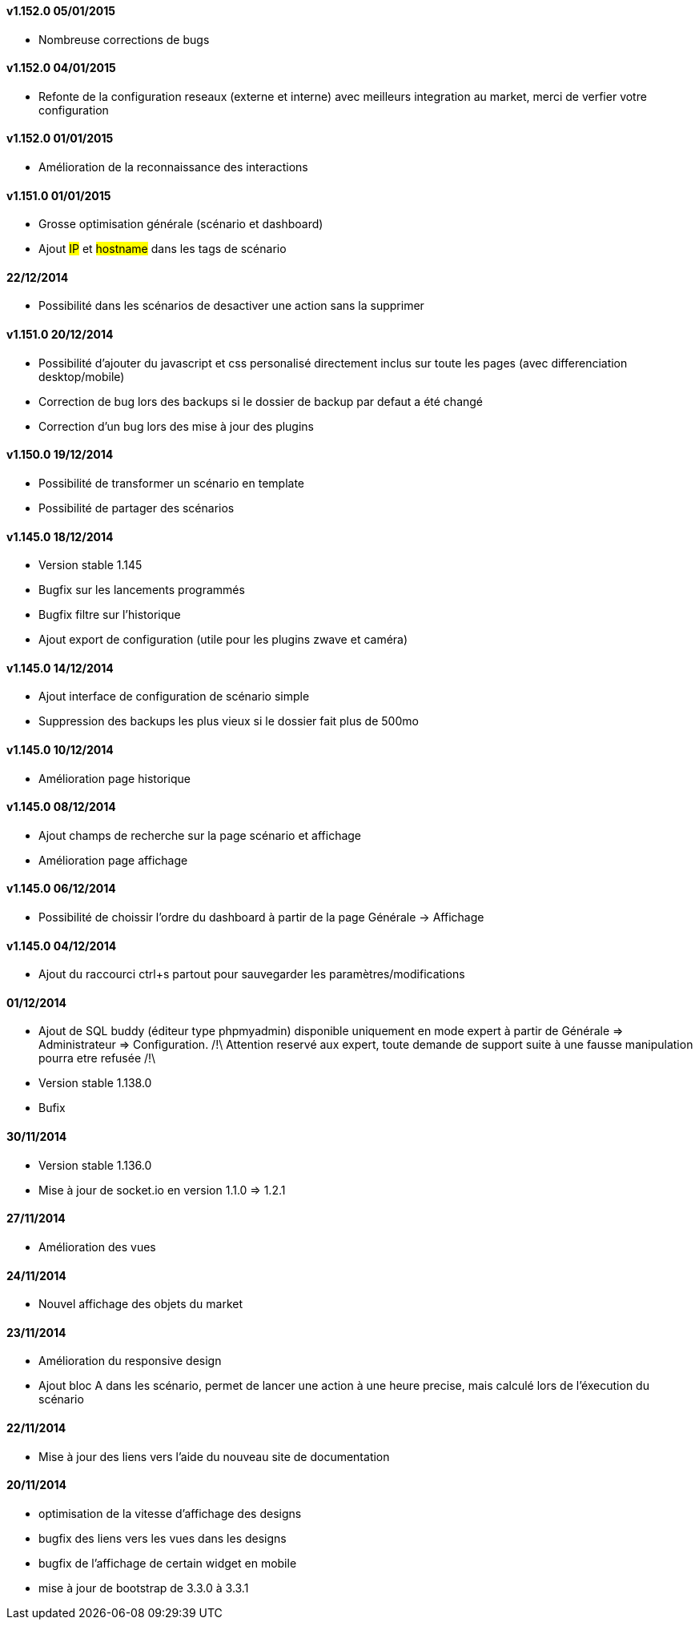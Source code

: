 ==== v1.152.0 05/01/2015

- Nombreuse corrections de bugs

==== v1.152.0 04/01/2015

- Refonte de la configuration reseaux (externe et interne) avec meilleurs integration au market, merci de verfier votre configuration

==== v1.152.0 01/01/2015

- Amélioration de la reconnaissance des interactions

==== v1.151.0 01/01/2015

- Grosse optimisation générale (scénario et dashboard)
- Ajout #IP# et #hostname# dans les tags de scénario

==== 22/12/2014

- Possibilité dans les scénarios de desactiver une action sans la supprimer

==== v1.151.0 20/12/2014

- Possibilité d'ajouter du javascript et css personalisé directement inclus sur toute les pages (avec differenciation desktop/mobile)
- Correction de bug lors des backups si le dossier de backup par defaut a été changé
- Correction d'un bug lors des mise à jour des plugins

==== v1.150.0 19/12/2014

- Possibilité de transformer un scénario en template 
- Possibilité de partager des scénarios

==== v1.145.0 18/12/2014

- Version stable 1.145
- Bugfix sur les lancements programmés
- Bugfix filtre sur l'historique
- Ajout export de configuration (utile pour les plugins zwave et caméra)

==== v1.145.0 14/12/2014

- Ajout interface de configuration de scénario simple
- Suppression des backups les plus vieux si le dossier fait plus de 500mo

==== v1.145.0 10/12/2014

- Amélioration page historique

==== v1.145.0 08/12/2014

- Ajout champs de recherche sur la page scénario et affichage
- Amélioration page affichage

==== v1.145.0 06/12/2014

- Possibilité de choissir l'ordre du dashboard à partir de la page Générale -> Affichage

==== v1.145.0 04/12/2014

- Ajout du raccourci ctrl+s partout pour sauvegarder les paramètres/modifications

==== 01/12/2014

- Ajout de SQL buddy (éditeur type phpmyadmin) disponible uniquement en mode expert à partir de Générale => Administrateur => Configuration. /!\ Attention reservé aux expert, toute demande de support suite à une fausse manipulation pourra etre refusée /!\ 
- Version stable 1.138.0
- Bufix

==== 30/11/2014

- Version stable 1.136.0
- Mise à jour de socket.io en version 1.1.0 => 1.2.1

==== 27/11/2014

- Amélioration des vues

==== 24/11/2014

- Nouvel affichage des objets du market

==== 23/11/2014

- Amélioration du responsive design
- Ajout bloc A dans les scénario, permet de lancer une action à une heure precise, mais calculé lors de l'éxecution du scénario

==== 22/11/2014

- Mise à jour des liens vers l'aide du nouveau site de documentation

==== 20/11/2014

- optimisation de la vitesse d'affichage des designs
- bugfix des liens vers les vues dans les designs
- bugfix de l'affichage de certain widget en mobile
- mise à jour de bootstrap de 3.3.0 à 3.3.1